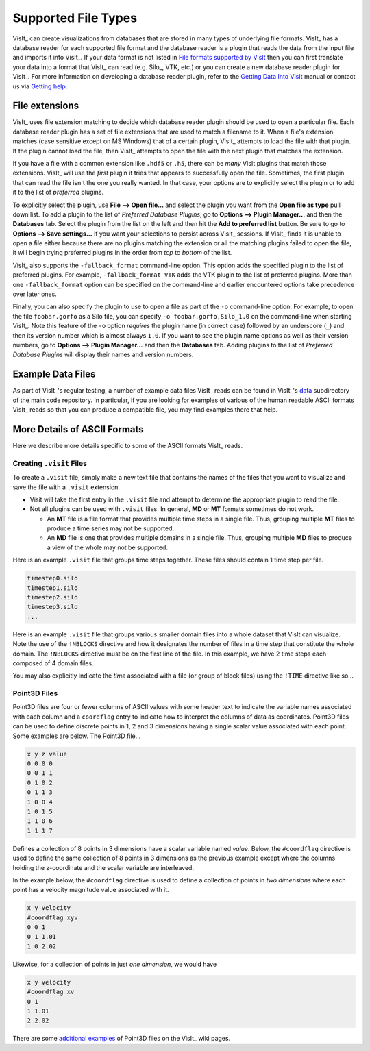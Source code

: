.. _Supported File Types:

Supported File Types
--------------------

VisIt_ can create visualizations from databases that are stored in many types 
of underlying file formats. VisIt_ has a database reader for each supported 
file format and the database reader is a plugin that reads the data from the 
input file and imports it into VisIt_. If your data format is not listed in 
`File formats supported by VisIt 
<http://visitusers.org/index.php?title=Detailed_list_of_file_formats_VisIt_supports>`_
then you can first translate your data into a format that VisIt_ can read 
(e.g. Silo_, VTK, etc.) or you can create a new database reader plugin for 
VisIt_. For more information on developing a database reader plugin, refer to 
the `Getting Data Into VisIt  
<https://visit-dav.github.io/visit-website/pdfs/GettingDataIntoVisIt2.0.0.pdf?#page=97>`_
manual or contact us via `Getting help <https://visit-dav.github.io/visit-website/support/>`_.

File extensions
~~~~~~~~~~~~~~~

VisIt_ uses file extension matching to decide which database reader plugin should be used to open a particular file.
Each database reader plugin has a set of file extensions that are used to match a filename to it.
When a file's extension matches (case sensitive except on MS Windows) that of a certain plugin, VisIt_ attempts to load the file with that plugin.
If the plugin cannot load the file, then VisIt_ attempts to open the file with the next plugin that matches the extension.

If you have a file with a common extension like ``.hdf5`` or ``.h5``, there can be *many* VisIt plugins that match those extensions.
VisIt_ will use the *first* plugin it tries that appears to successfully open the file.
Sometimes, the first plugin that can read the file isn't the one you really wanted.
In that case, your options are to explicitly select the plugin or to add it to the list of *preferred* plugins.

To explicitly select the plugin, use **File --> Open file...** and select the plugin you want from the **Open file as type** pull down list.
To add a plugin to the list of *Preferred Database Plugins*, go to **Options --> Plugin Manager...** and then the **Databases** tab.
Select the plugin from the list on the left and then hit the **Add to preferred list** button.
Be sure to go to **Options --> Save settings...** if you want your selections to persist across VisIt_ sessions.
If VisIt_ finds it is unable to open a file either because there are no plugins matching the extension or all the matching plugins failed to open the file, it will begin trying preferred plugins in the order from *top* to *bottom* of the list.

VisIt_ also supports the ``-fallback_format`` command-line option.
This option adds the specified plugin to the list of preferred plugins.
For example, ``-fallback_format VTK`` adds the VTK plugin to the list of preferred plugins.
More than one ``-fallback_format`` option can be specified on the command-line and earlier encountered options take precedence over later ones.

Finally, you can also specify the plugin to use to open a file as part of the ``-o`` command-line option.
For example, to open the file ``foobar.gorfo`` as a Silo file, you can specify ``-o foobar.gorfo,Silo_1.0`` on the command-line when starting VisIt_.
Note this feature of the ``-o`` option *requires* the plugin name (in correct case) followed by an underscore (``_``) and then its version number which is almost always ``1.0``. 
If you want to see the plugin name options as well as their version numbers, go to **Options --> Plugin Manager...** and then the **Databases** tab. 
Adding plugins to the list of *Preferred Database Plugins* will display their names and version numbers.

Example Data Files
~~~~~~~~~~~~~~~~~~

As part of VisIt_'s regular testing, a number of example data files VisIt_ reads
can be found in VisIt_'s `data <https://github.com/visit-dav/visit/tree/develop/data>`_
subdirectory of the main code repository. In particular, if you are looking for examples
of various of the human readable ASCII formats VisIt_ reads so that you can produce
a compatible file, you may find examples there that help.

More Details of ASCII Formats
~~~~~~~~~~~~~~~~~~~~~~~~~~~~~

Here we describe more details specific to some of the ASCII formats VisIt_ reads.

.. _dotvisitfiles:

Creating ``.visit`` Files
"""""""""""""""""""""""""

To create a ``.visit`` file, simply make a new text file that contains the names
of the files that you want to visualize and save the file with a ``.visit`` extension.

* Visit will take the first entry in the ``.visit`` file and attempt to determine the
  appropriate plugin to read the file.
* Not all plugins can be used with ``.visit`` files. In general, **MD** or **MT** formats
  sometimes do not work.

  * An **MT** file is a file format that provides multiple time steps in a single file. Thus,
    grouping multiple **MT** files to produce a time series may not be supported.
  * An **MD** file is one that provides multiple domains in a single file. Thus, grouping 
    multiple **MD** files to produce a view of the whole may not be supported.

Here is an example ``.visit`` file that groups time steps together. These files should contain 
1 time step per file.

.. code-block:: none

   timestep0.silo
   timestep1.silo
   timestep2.silo
   timestep3.silo
   ...

Here is an example ``.visit`` file that groups various smaller domain files into a whole dataset 
that VisIt can visualize. Note the use of the ``!NBLOCKS`` directive and how it designates the 
number of files in a time step that constitute the whole domain. The ``!NBLOCKS`` directive must 
be on the first line of the file. In this example, we have 2 time steps each composed of 4 domain 
files.

.. code-block:: none
   :emphasize-lines: 1

   !NBLOCKS 4
   timestep0_domain0.silo
   timestep0_domain1.silo
   timestep0_domain2.silo
   timestep0_domain3.silo
   timestep1_domain0.silo
   timestep1_domain1.silo
   timestep1_domain2.silo
   timestep1_domain3.silo
   ...

You may also explicitly indicate the *time* associated with a file (or group of block files)
using the ``!TIME`` directive like so...

.. code-block:: none
   :emphasize-lines: 1,2,7

   !NBLOCKS 4
   !TIME 1.01
   timestep0_domain0.silo
   timestep0_domain1.silo
   timestep0_domain2.silo
   timestep0_domain3.silo
   !TIME 2.02
   timestep1_domain0.silo
   timestep1_domain1.silo
   timestep1_domain2.silo
   timestep1_domain3.silo
   ...


Point3D Files
"""""""""""""

Point3D files are four or fewer columns of ASCII values with some header text to indicate the
variable names associated with each column and a ``coordflag`` entry to indicate how to 
interpret the columns of data as coordinates. Point3D files can be used to define discrete
points in 1, 2 and 3 dimensions having a single scalar value associated with each point.
Some examples are below. The Point3D file...

.. code-block:: none

    x y z value
    0 0 0 0
    0 0 1 1
    0 1 0 2
    0 1 1 3
    1 0 0 4
    1 0 1 5
    1 1 0 6
    1 1 1 7

Defines a collection of 8 points in 3 dimensions have a scalar variable named *value*.
Below, the ``#coordflag`` directive is used to define the same collection of 8 points in
3 dimensions as the previous example except where the columns holding the z-coordinate
and the scalar variable are interleaved.

.. code-block:: none
   :emphasize-lines: 2

    x y value z
    #coordflag xyvz
    0 0 0 0
    0 0 1 1
    0 1 2 0
    0 1 3 1
    1 0 4 0
    1 0 5 1
    1 1 6 0
    1 1 7 1

In the example below, the ``#coordflag`` directive is used to define a collection of
points in *two dimensions* where each point has a velocity magnitude value associated
with it.

.. code-block:: none

    x y velocity
    #coordflag xyv
    0 0 1
    0 1 1.01
    1 0 2.02

Likewise, for a collection of points in just *one dimension*, we would have

.. code-block:: none

    x y velocity
    #coordflag xv
    0 1
    1 1.01
    2 2.02

There are some
`additional examples <https://www.visitusers.org/index.php?title=Reading_point_data#Using_Point3D_files>`_
of Point3D files on the VisIt_ wiki pages.
